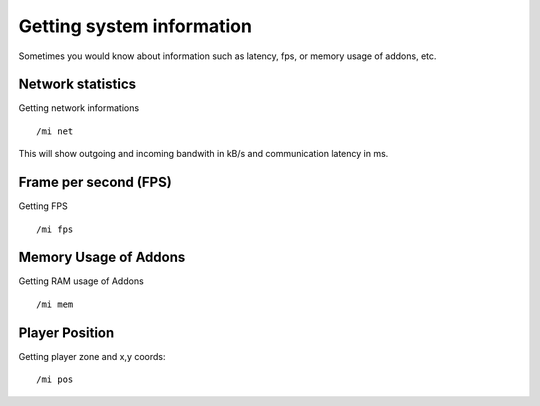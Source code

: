 **************************
Getting system information
**************************

.. index:: System information

Sometimes you would know about information such as latency, fps, or memory usage of addons, etc.

Network statistics
==================

.. index:: Network statistics

Getting network informations ::

	/mi net

..

This will show outgoing and incoming bandwith in kB/s and communication latency in ms.

Frame per second (FPS)
======================

.. index:: Frame per second (FPS)

Getting FPS ::

	/mi fps

..

Memory Usage of Addons
======================

.. index:: Memory Usage of Addons

Getting RAM usage of Addons ::

	/mi mem

..

Player Position
===============

.. index:: Player Position

Getting player zone and x,y coords::

	/mi pos

..

